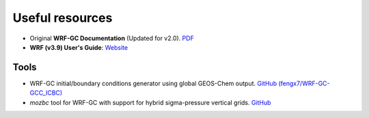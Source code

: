 Useful resources
=================

* Original **WRF-GC Documentation** (Updated for v2.0). `PDF <https://fugroup.org/wrf-gc/WRF-GC_Documentation_updated_for_v2_Feb2021.pdf>`_
* **WRF (v3.9) User's Guide**: `Website <https://www2.mmm.ucar.edu/wrf/users/docs/user_guide_V3/user_guide_V3.9/contents.html>`_

Tools
-----

* WRF-GC initial/boundary conditions generator using global GEOS-Chem output. `GitHub (fengx7/WRF-GC-GCC_ICBC) <https://github.com/fengx7/WRF-GC-GCC_ICBC>`_
* `mozbc` tool for WRF-GC with support for hybrid sigma-pressure vertical grids. `GitHub <https://github.com/fengx7/mozbc_for_WRFv3.9>`_